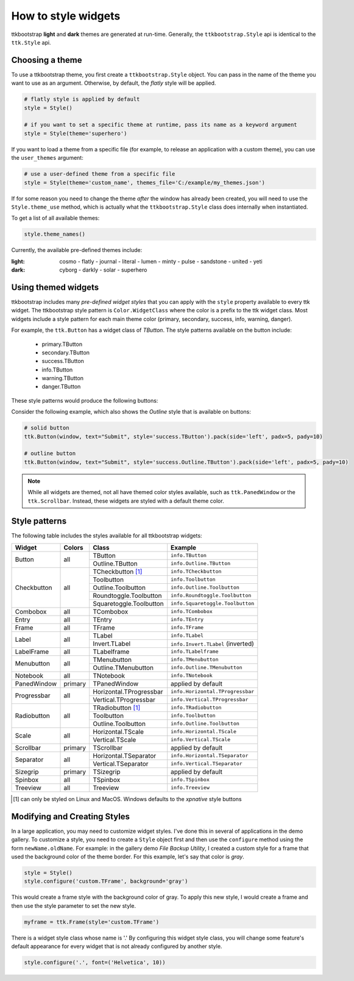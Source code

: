 .. _stylingwidgets:

How to style widgets
====================
ttkbootstrap **light** and **dark** themes are generated at run-time. Generally, the ``ttkbootstrap.Style`` api is
identical to the ``ttk.Style`` api.

Choosing a theme
----------------
To use a ttkbootstrap theme, you first create a ``ttkbootstrap.Style`` object. You can pass in the name of the theme
you want to use as an argument. Otherwise, by default, the *flatly* style will be applied.

.. code-block:: python

    # flatly style is applied by default
    style = Style()

    # if you want to set a specific theme at runtime, pass its name as a keyword argument
    style = Style(theme='superhero')

If you want to load a theme from a specific file (for example, to release an application with a custom theme), you can
use the ``user_themes`` argument:

.. code-block:: python

    # use a user-defined theme from a specific file
    style = Style(theme='custom_name', themes_file='C:/example/my_themes.json')

If for some reason you need to change the theme *after* the window has already been created, you will need to use the
``Style.theme_use`` method, which is actually what the ``ttkbootstrap.Style`` class does internally when instantiated.

To get a list of all available themes:

.. code-block:: python

    style.theme_names()

Currently, the available pre-defined themes include:

:light: cosmo - flatly - journal - literal - lumen - minty - pulse - sandstone - united - yeti
:dark: cyborg - darkly - solar - superhero


Using themed widgets
--------------------
ttkbootstrap includes many *pre-defined widget styles* that you can apply with the ``style`` property available to every
ttk widget. The ttkbootstrap style pattern  is ``Color.WidgetClass`` where the color is a prefix to the ttk widget
class. Most widgets include a style pattern for each main theme color (primary, secondary, success, info, warning,
danger).

For example, the ``ttk.Button`` has a widget class of *TButton*. The style patterns available on the button include:

    * primary.TButton
    * secondary.TButton
    * success.TButton
    * info.TButton
    * warning.TButton
    * danger.TButton

These style patterns would produce the following buttons:

.. image:: images/color-options.png

Consider the following example, which also shows the *Outline* style that is available on buttons:

.. code-block:: python

    # solid button
    ttk.Button(window, text="Submit", style='success.TButton').pack(side='left', padx=5, pady=10)

    # outline button
    ttk.Button(window, text="Submit", style='success.Outline.TButton').pack(side='left', padx=5, pady=10)

.. image:: images/submit.png

.. note::

    While all widgets are themed, not all have themed color styles available, such as ``ttk.PanedWindow`` or the
    ``ttk.Scrollbar``. Instead, these widgets are styled with a default theme color.


Style patterns
--------------
The following table includes the styles available for all ttkbootstrap widgets:

+-------------+----------------+------------------------+------------------------------------+
|Widget       | Colors         | Class                  | Example                            |
+=============+================+========================+====================================+
| Button      | all            | TButton                | ``info.TButton``                   |
+             +                +------------------------+------------------------------------+
|             |                | Outline.TButton        | ``info.Outline.TButton``           |
+-------------+----------------+------------------------+------------------------------------+
| Checkbutton | all            | TCheckbutton [1]_      | ``info.TCheckbutton``              |
+             +                +------------------------+------------------------------------+
|             |                | Toolbutton             | ``info.Toolbutton``                |
+             +                +------------------------+------------------------------------+
|             |                | Outline.Toolbutton     | ``info.Outline.Toolbutton``        |
+             +                +------------------------+------------------------------------+
|             |                | Roundtoggle.Toolbutton | ``info.Roundtoggle.Toolbutton``    |
+             +                +------------------------+------------------------------------+
|             |                | Squaretoggle.Toolbutton| ``info.Squaretoggle.Toolbutton``   |
+-------------+----------------+------------------------+------------------------------------+
| Combobox    | all            | TCombobox              | ``info.TCombobox``                 |
+-------------+----------------+------------------------+------------------------------------+
| Entry       | all            | TEntry                 | ``info.TEntry``                    |
+-------------+----------------+------------------------+------------------------------------+
| Frame       | all            | TFrame                 | ``info.TFrame``                    |
+-------------+----------------+------------------------+------------------------------------+
| Label       | all            | TLabel                 | ``info.TLabel``                    |
+             +                +------------------------+------------------------------------+
|             |                | Invert.TLabel          | ``info.Invert.TLabel`` (inverted)  |
+-------------+----------------+------------------------+------------------------------------+
| LabelFrame  | all            | TLabelframe            | ``info.TLabelframe``               |
+-------------+----------------+------------------------+------------------------------------+
| Menubutton  | all            | TMenubutton            | ``info.TMenubutton``               |
+             +                +------------------------+------------------------------------+
|             |                | Outline.TMenubutton    | ``info.Outline.TMenubutton``       |
+-------------+----------------+------------------------+------------------------------------+
| Notebook    | all            | TNotebook              | ``info.TNotebook``                 |
+-------------+----------------+------------------------+------------------------------------+
| PanedWindow | primary        | TPanedWindow           | applied by default                 |
+-------------+----------------+------------------------+------------------------------------+
| Progressbar | all            | Horizontal.TProgressbar| ``info.Horizontal.TProgressbar``   |
+             +                +------------------------+------------------------------------+
|             |                | Vertical.TProgressbar  | ``info.Vertical.TProgressbar``     |
+-------------+----------------+------------------------+------------------------------------+
| Radiobutton | all            | TRadiobutton [1]_      | ``info.TRadiobutton``              |
+             +                +------------------------+------------------------------------+
|             |                | Toolbutton             | ``info.Toolbutton``                |
+             +                +------------------------+------------------------------------+
|             |                | Outline.Toolbutton     | ``info.Outline.Toolbutton``        |
+-------------+----------------+------------------------+------------------------------------+
| Scale       | all            | Horizontal.TScale      | ``info.Horizontal.TScale``         |
+             +                +------------------------+------------------------------------+
|             |                | Vertical.TScale        | ``info.Vertical.TScale``           |
+-------------+----------------+------------------------+------------------------------------+
| Scrollbar   | primary        | TScrollbar             | applied by default                 |
+-------------+----------------+------------------------+------------------------------------+
| Separator   | all            | Horizontal.TSeparator  | ``info.Horizontal.TSeparator``     |
+             +                +------------------------+------------------------------------+
|             |                | Vertical.TSeparator    | ``info.Vertical.TSeparator``       |
+-------------+----------------+------------------------+------------------------------------+
| Sizegrip    | primary        | TSizegrip              | applied by default                 |
+-------------+----------------+------------------------+------------------------------------+
| Spinbox     | all            | TSpinbox               | ``info.TSpinbox``                  |
+-------------+----------------+------------------------+------------------------------------+
| Treeview    | all            | Treeview               | ``info.Treeview``                  |
+-------------+----------------+------------------------+------------------------------------+

.. [#] can only be styled on Linux and MacOS. Windows defaults to the *xpnative* style buttons

Modifying and Creating Styles
-----------------------------
In a large application, you may need to customize widget styles. I've done this in several of applications in the
demo gallery. To customize a style, you need to create a ``Style`` object first and then use the ``configure`` method
using the form ``newName.oldName``. For example: in the gallery demo *File Backup Utility*, I created a custom style
for a frame that used the background color of the theme border. For this example, let's say that color is *gray*.

.. code-block:: python

    style = Style()
    style.configure('custom.TFrame', background='gray')

This would create a frame style with the background color of gray. To apply this new style, I would create a frame and
then use the style parameter to set the new style.

.. code-block:: python

    myframe = ttk.Frame(style='custom.TFrame')

There is a widget style class whose name is '.' By configuring this widget style class, you will change some feature's
default appearance for every widget that is not already configured by another style.

.. code-block:: python

    style.configure('.', font=('Helvetica', 10))
